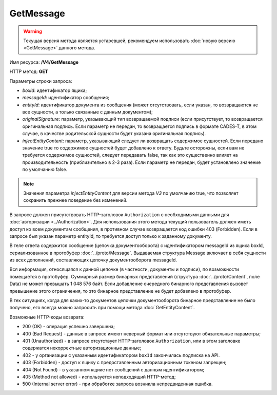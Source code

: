 GetMessage
==========

.. warning::
    Текущая версия метода является устаревшей, рекомендуем использовать :doc:`новую версию <GetMessage>` данного метода.

Имя ресурса: **/V4/GetMessage**

HTTP метод: **GET**

Параметры строки запроса:

-  *boxId*: идентификатор ящика;

-  *messageId*: идентификатор сообщения;

-  *entityId*: идентификатор документа из сообщения (может отсутствовать, если указан, то возвращаются не все сущности, а только связанные с данным документом);

-  *originalSignature*: параметр, указывающий тип возвращаемой подписи (если присутствует, то возвращается оригинальная подпись. Если параметр не передан, то возвращается подпись в формате CADES-T, в этом случае, в качестве родительской сущности будет указана оригинальная подпись).

-  *injectEntityContent*: параметр, указывающий следует ли возвращать содержимое сущностей. Если передано значение true то содержимое сущностей будет добавлено к ответу. Будьте осторожны, если вам не требуется содержимое сущностей, следует передавать false, так как это существенно влияет на производительность (приблизительно в 2-3 раза). Если параметр не передан, будет установлено значение по умолчанию false.

.. note:: Значения параметра *injectEntityContent* для версии метода *V3* по умолчанию true, что позволяет сохранить прежнее поведение без изменений.

В запросе должен присутствовать HTTP-заголовок ``Authorization`` с необходимыми данными для :doc:`авторизации <../Authorization>`. Для использования этого метода текущий пользователь должен иметь доступ ко всем документам сообщения, в противном случае возвращается код ошибки 403 (Forbidden). Если в запросе был указан параметр entityId, то требуется доступ только к заданному документу.

В теле ответа содержится сообщение (цепочка документооборота) с идентификатором messageId из ящика boxId, сериализованное в протобуфер :doc:`../proto/Message`. Выдаваемая структура Message включает в себя сущности из всех дополнений, составляющих цепочку документооборота messageId.

Вся информация, относящаяся к данной цепочке (в частности, документы и подписи), по возможности помещается в протобуфер. Суммарный размер бинарных представлений (структура :doc:`../proto/Content`, поле Data) не может превышать 1 048 576 байт. Если добавление очередного бинарного представления вызовет превышение этого ограничения, то это бинарное представление не будет добавлено в протобуфер. 

В тех ситуациях, когда для каких-то документов цепочки документооборота бинарное представление не было получено, его всегда можно запросить при помощи метода :doc:`GetEntityContent`.

Возможные HTTP-коды возврата:

-  200 (OK) - операция успешно завершена;

-  400 (Bad Request) - данные в запросе имеют неверный формат или отсутствуют обязательные параметры;

-  401 (Unauthorized) - в запросе отсутствует HTTP-заголовок ``Authorization``, или в этом заголовке содержатся некорректные авторизационные данные;

- 402 - у организации с указанным идентификатором ``boxId`` закончилась подписка на API.
	
-  403 (Forbidden) - доступ к ящику с предоставленным авторизационным токеном запрещен;

-  404 (Not Found) - в указанном ящике нет сообщений с данным идентификатором;

-  405 (Method not allowed) - используется неподходящий HTTP-метод;

-  500 (Internal server error) - при обработке запроса возникла непредвиденная ошибка.
